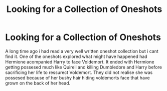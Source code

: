 #+TITLE: Looking for a Collection of Oneshots

* Looking for a Collection of Oneshots
:PROPERTIES:
:Score: 6
:DateUnix: 1605119317.0
:DateShort: 2020-Nov-11
:FlairText: What's That Fic?
:END:
A long time ago i had read a very well written oneshot collection but i cant find it. One of the oneshots explored what might have happened had Hermione acompanied Harry to face Voldemort. It ended with Hermione getting possesed much like Quirell and killing Dumbledore and Harry before sacrificing her life to ressurect Voldemort. They did not realise she was possesed because of her bushy hair hiding voldemorts face that have grown on the back of her head.

